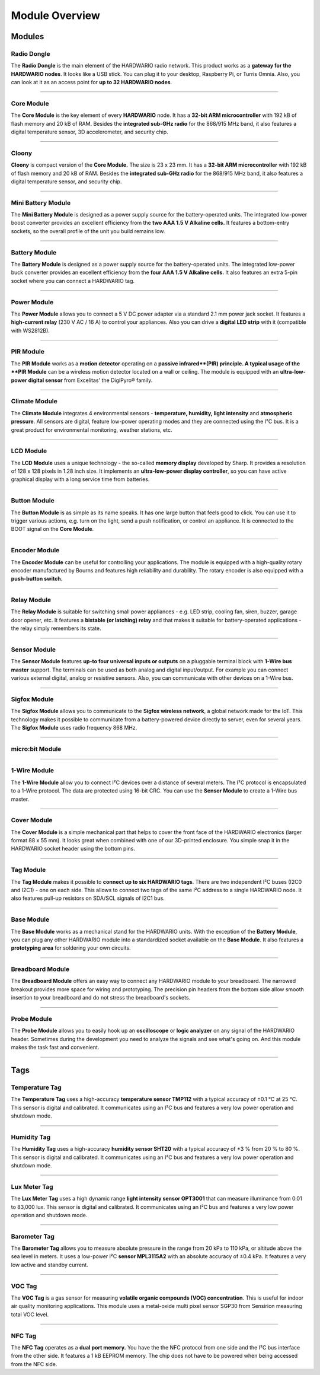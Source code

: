 ###############
Module Overview
###############

*******
Modules
*******

Radio Dongle
************

.. image:: ../_static/basics/module_overview/usb-dongle.png
   :align: center
   :scale: 100%
   :alt: Playground Device

The **Radio Dongle** is the main element of the HARDWARIO radio network.
This product works as a **gateway for the HARDWARIO nodes**. It looks like a USB stick.
You can plug it to your desktop, Raspberry Pi, or Turris Omnia.
Also, you can look at it as an access point for **up to 32 HARDWARIO nodes**.

----------------------------------------------------------------------------------------------

Core Module
***********

.. image:: ../_static/basics/module_overview/core-module.png
   :align: center
   :scale: 51%
   :alt: Playground Device

The **Core Module** is the key element of every **HARDWARIO** node.
It has a **32-bit ARM microcontroller** with 192 kB of flash memory and 20 kB of RAM.
Besides the **integrated sub-GHz radio** for the 868/915 MHz band, it also features a digital temperature sensor, 3D accelerometer, and security chip.

----------------------------------------------------------------------------------------------

Cloony
******

.. image:: ../_static/basics/module_overview/cloony.png
   :align: center
   :scale: 51%
   :alt: Playground Device

**Cloony** is compact version of the **Core Module.**
The size is 23 x 23 mm. It has a **32-bit ARM microcontroller** with 192 kB of flash memory and 20 kB of RAM.
Besides the **integrated sub-GHz radio** for the 868/915 MHz band, it also features a digital temperature sensor, and security chip.

----------------------------------------------------------------------------------------------

Mini Battery Module
*******************

.. image:: ../_static/basics/module_overview/mini-battery-module.png
   :align: center
   :scale: 51%
   :alt: Playground Device

The **Mini Battery Module** is designed as a power supply source for the battery-operated units.
The integrated low-power boost converter provides an excellent efficiency from the **two AAA 1.5 V Alkaline cells.**
It features a bottom-entry sockets, so the overall profile of the unit you build remains low.

----------------------------------------------------------------------------------------------

Battery Module
**************

.. image:: ../_static/basics/module_overview/battery-module.png
   :align: center
   :scale: 51%
   :alt: Playground Device

The **Battery Module** is designed as a power supply source for the battery-operated units.
The integrated low-power buck converter provides an excellent efficiency from the **four AAA 1.5 V Alkaline cells.**
It also features an extra 5-pin socket where you can connect a HARDWARIO tag.

----------------------------------------------------------------------------------------------

Power Module
************

.. image:: ../_static/basics/module_overview/power-module.png
   :align: center
   :scale: 51%
   :alt: Playground Device

The **Power Module** allows you to connect a 5 V DC power adapter via a standard 2.1 mm power jack socket.
It features a **high-current relay** (230 V AC / 16 A) to control your appliances.
Also you can drive a **digital LED strip** with it (compatible with WS2812B).

----------------------------------------------------------------------------------------------

PIR Module
**********

.. image:: ../_static/basics/module_overview/pir-module.png
   :align: center
   :scale: 51%
   :alt: Playground Device

The **PIR Module** works as a **motion detector** operating on a **passive infrared**(PIR) principle.
A typical usage of the **PIR Module** can be a wireless motion detector located on a wall or ceiling.
The module is equipped with an **ultra-low-power digital sensor** from Excelitas' the DigiPyro® family.

----------------------------------------------------------------------------------------------

Climate Module
**************

.. image:: ../_static/basics/module_overview/climate-module.png
   :align: center
   :scale: 51%
   :alt: Playground Device

The **Climate Module** integrates 4 environmental sensors - **temperature, humidity, light intensity** and **atmospheric pressure**.
All sensors are digital, feature low-power operating modes and they are connected using the I²C bus.
It is a great product for environmental monitoring, weather stations, etc.

----------------------------------------------------------------------------------------------

LCD Module
**********

.. image:: ../_static/basics/module_overview/lcd-module-bg.png
   :align: center
   :scale: 51%
   :alt: Playground Device

The **LCD Module** uses a unique technology - the so-called **memory display** developed by Sharp.
It provides a resolution of 128 x 128 pixels in 1.28 inch size.
It implements an **ultra-low-power display controller**,
so you can have active graphical display with a long service time from batteries.

----------------------------------------------------------------------------------------------

Button Module
*************

.. image:: ../_static/basics/module_overview/button-module.png
   :align: center
   :scale: 51%
   :alt: Playground Device

The **Button Module** is as simple as its name speaks.
It has one large button that feels good to click.
You can use it to trigger various actions, e.g. turn on the light, send a push notification, or control an appliance.
It is connected to the BOOT signal on the **Core Module**.

----------------------------------------------------------------------------------------------

Encoder Module
**************

.. image:: ../_static/basics/module_overview/encoder-module.png
   :align: center
   :scale: 51%
   :alt: Playground Device

The **Encoder Module** can be useful for controlling your applications.
The module is equipped with a high-quality rotary encoder manufactured by Bourns and features high reliability and durability.
The rotary encoder is also equipped with a **push-button switch**.

----------------------------------------------------------------------------------------------

Relay Module
************

.. image:: ../_static/basics/module_overview/relay-module.png
   :align: center
   :scale: 51%
   :alt: Playground Device

The **Relay Module** is suitable for switching small power appliances - e.g. LED strip, cooling fan, siren, buzzer, garage door opener, etc.
It features a **bistable (or latching) relay** and that makes it suitable for battery-operated applications - the relay simply remembers its state.

----------------------------------------------------------------------------------------------

Sensor Module
*************

.. image:: ../_static/basics/module_overview/sensor-module.png
   :align: center
   :scale: 51%
   :alt: Playground Device

The **Sensor Module** features **up-to four universal inputs or outputs** on a pluggable terminal block with **1-Wire bus master** support.
The terminals can be used as both analog and digital input/output.
For example you can connect various external digital, analog or resistive sensors.
Also, you can communicate with other devices on a 1-Wire bus.

----------------------------------------------------------------------------------------------

Sigfox Module
*************

.. image:: ../_static/basics/module_overview/sigfox-module.png
   :align: center
   :scale: 51%
   :alt: Playground Device

The **Sigfox Module** allows you to communicate to the **Sigfox wireless network**, a global network made for the IoT.
This technology makes it possible to communicate from a battery-powered device directly to server, even for several years.
The **Sigfox Module** uses radio frequency 868 MHz.

----------------------------------------------------------------------------------------------

micro:bit Module
****************

.. image:: ../_static/basics/module_overview/microbit-module.jpg
   :align: center
   :scale: 51%
   :alt: Playground Device

----------------------------------------------------------------------------------------------

1-Wire Module
*************

.. image:: ../_static/basics/module_overview/1-wire-module.png
   :align: center
   :scale: 51%
   :alt: Playground Device

The **1-Wire Module** allow you to connect I²C devices over a distance of several meters.
The I²C protocol is encapsulated to a 1-Wire protocol. The data are protected using 16-bit CRC.
You can use the **Sensor Module** to create a 1-Wire bus master.

----------------------------------------------------------------------------------------------

Cover Module
************

.. image:: ../_static/basics/module_overview/cover-module.png
   :align: center
   :scale: 51%
   :alt: Playground Device

The **Cover Module** is a simple mechanical part that helps to cover the front face of the HARDWARIO electronics (larger format 88 x 55 mm).
It looks great when combined with one of our 3D-printed enclosure. You simple snap it in the HARDWARIO socket header using the bottom pins.

----------------------------------------------------------------------------------------------

Tag Module
**********

.. image:: ../_static/basics/module_overview/tag-module.png
   :align: center
   :scale: 51%
   :alt: Playground Device

The **Tag Module** makes it possible to **connect up to six HARDWARIO tags**.
There are two independent I²C buses (I2C0 and I2C1) - one on each side.
This allows to connect two tags of the same I²C address to a single HARDWARIO node.
It also features pull-up resistors on SDA/SCL signals of I2C1 bus.

----------------------------------------------------------------------------------------------

Base Module
***********

.. image:: ../_static/basics/module_overview/base-module.png
   :align: center
   :scale: 51%
   :alt: Playground Device

The **Base Module** works as a mechanical stand for the HARDWARIO units.
With the exception of the **Battery Module**, you can plug any other HARDWARIO module into a standardized socket available on the **Base Module**.
It also features a **prototyping area** for soldering your own circuits.

----------------------------------------------------------------------------------------------

Breadboard Module
*****************

.. image:: ../_static/basics/module_overview/breadboard-module.png
   :align: center
   :scale: 51%
   :alt: Playground Device

The **Breadboard Module** offers an easy way to connect any HARDWARIO module to your breadboard.
The narrowed breakout provides more space for wiring and prototyping.
The precision pin headers from the bottom side allow smooth insertion to your breadboard and do not stress the breadboard's sockets.

----------------------------------------------------------------------------------------------

Probe Module
************

.. image:: ../_static/basics/module_overview/probe-module.png
   :align: center
   :scale: 51%
   :alt: Playground Device

The **Probe Module** allows you to easily hook up an **oscilloscope** or **logic analyzer** on any signal of the HARDWARIO header.
Sometimes during the development you need to analyze the signals and see what's going on.
And this module makes the task fast and convenient.

----------------------------------------------------------------------------------------------

****
Tags
****

Temperature Tag
***************

.. image:: ../_static/basics/module_overview/temperature-tag.png
   :align: center
   :scale: 51%
   :alt: Playground Device

The **Temperature Tag** uses a high-accuracy **temperature sensor TMP112** with a typical accuracy of ±0.1 °C at 25 °C.
This sensor is digital and calibrated. It communicates using an I²C bus and features a very low power operation and shutdown mode.

----------------------------------------------------------------------------------------------

Humidity Tag
************

.. image:: ../_static/basics/module_overview/humidity-tag.png
   :align: center
   :scale: 51%
   :alt: Playground Device

The **Humidity Tag** uses a high-accuracy **humidity sensor SHT20** with a typical accuracy of ±3 % from 20 % to 80 %.
This sensor is digital and calibrated. It communicates using an I²C bus and features a very low power operation and shutdown mode.

----------------------------------------------------------------------------------------------

Lux Meter Tag
*************

.. image:: ../_static/basics/module_overview/lux-meter-tag.png
   :align: center
   :scale: 51%
   :alt: Playground Device

The **Lux Meter Tag** uses a high dynamic range **light intensity sensor OPT3001** that can measure illuminance from 0.01 to 83,000 lux.
This sensor is digital and calibrated. It communicates using an I²C bus and features a very low power operation and shutdown mode.

----------------------------------------------------------------------------------------------

Barometer Tag
*************

.. image:: ../_static/basics/module_overview/barometer-tag.png
   :align: center
   :scale: 51%
   :alt: Playground Device

The **Barometer Tag** allows you to measure absolute pressure in the range from 20 kPa to 110 kPa, or altitude above the sea level in meters.
It uses a low-power I²C **sensor MPL3115A2** with an absolute accuracy of ±0.4 kPa. It features a very low active and standby current.

----------------------------------------------------------------------------------------------

VOC Tag
*******

.. image:: ../_static/basics/module_overview/voc-tag.png
   :align: center
   :scale: 51%
   :alt: Playground Device

The **VOC Tag** is a gas sensor for measuring **volatile organic compounds (VOC) concentration**.
This is useful for indoor air quality monitoring applications.
This module uses a metal-oxide multi pixel sensor SGP30 from Sensirion measuring total VOC level.

----------------------------------------------------------------------------------------------

NFC Tag
*******

.. image:: ../_static/basics/module_overview/nfc-tag.png
   :align: center
   :scale: 51%
   :alt: Playground Device

The **NFC Tag** operates as a **dual port memory.**
You have the the NFC protocol from one side and the I²C bus interface from the other side.
It features a 1 kB EEPROM memory. The chip does not have to be powered when being accessed from the NFC side.

